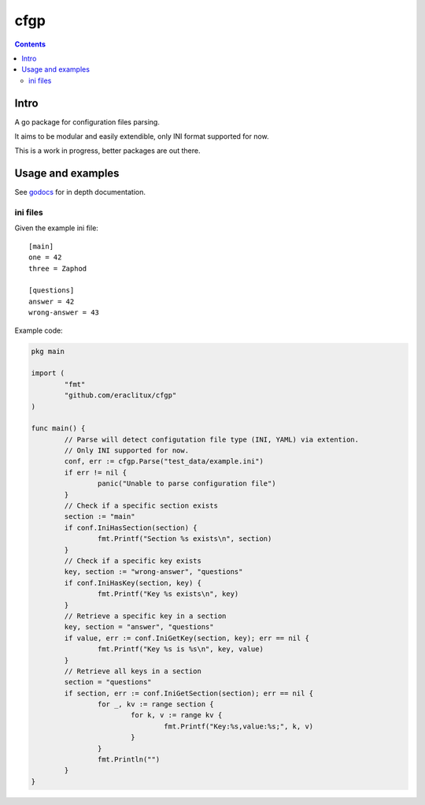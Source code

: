 ====
cfgp
====

|image0|_

.. |image0| image:: https://godoc.org/github.com/eraclitux/cfgp?status.png
.. _image0: https://godoc.org/github.com/eraclitux/cfgp

.. contents::

Intro
=====
A go package for configuration files parsing.

It aims to be modular and easily extendible, only INI format supported for now.

This is a work in progress, better packages are out there.

Usage and examples
==================
See `godocs <http://godoc.org/github.com/eraclitux/cfgp>`_ for in depth documentation.

ini files
---------
Given the example ini file::

        [main]
        one = 42
        three = Zaphod

        [questions]
        answer = 42
        wrong-answer = 43

Example code:

.. code:: go

        pkg main

        import (
                "fmt"
	        "github.com/eraclitux/cfgp"
        )

        func main() {
                // Parse will detect configutation file type (INI, YAML) via extention.
                // Only INI supported for now.
                conf, err := cfgp.Parse("test_data/example.ini")
                if err != nil {
                        panic("Unable to parse configuration file")
                }
                // Check if a specific section exists
                section := "main"
                if conf.IniHasSection(section) {
                        fmt.Printf("Section %s exists\n", section)
                }
                // Check if a specific key exists
                key, section := "wrong-answer", "questions"
                if conf.IniHasKey(section, key) {
                        fmt.Printf("Key %s exists\n", key)
                }
                // Retrieve a specific key in a section
                key, section = "answer", "questions"
                if value, err := conf.IniGetKey(section, key); err == nil {
                        fmt.Printf("Key %s is %s\n", key, value)
                }
                // Retrieve all keys in a section
                section = "questions"
                if section, err := conf.IniGetSection(section); err == nil {
                        for _, kv := range section {
                                for k, v := range kv {
                                        fmt.Printf("Key:%s,value:%s;", k, v)
                                }
                        }
                        fmt.Println("")
                }
        }
